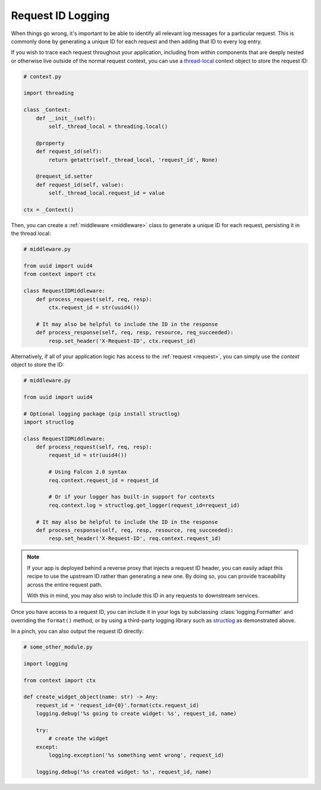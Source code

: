 .. _request-id-recipe:

Request ID Logging
==================

When things go wrong, it's important to be able to identify
all relevant log messages for a particular request. This is commonly done
by generating a unique ID for each request and then adding that ID
to every log entry.

If you wish to trace each request throughout your application, including
from within components that are deeply nested or otherwise live outside of the
normal request context, you can use a `thread-local`_ context object to store
the request ID:

.. code:: python

    # context.py

    import threading

    class _Context:
        def __init__(self):
            self._thread_local = threading.local()

        @property
        def request_id(self):
            return getattr(self._thread_local, 'request_id', None)

        @request_id.setter
        def request_id(self, value):
            self._thread_local.request_id = value

    ctx = _Context()

Then, you can create a :ref:`middleware <middleware>` class to generate a
unique ID for each request, persisting it in the thread local:

.. code:: python

    # middleware.py

    from uuid import uuid4
    from context import ctx

    class RequestIDMiddleware:
        def process_request(self, req, resp):
            ctx.request_id = str(uuid4())

        # It may also be helpful to include the ID in the response
        def process_response(self, req, resp, resource, req_succeeded):
            resp.set_header('X-Request-ID', ctx.request_id)

Alternatively, if all of your application logic has access to the :ref:`request
<request>`, you can simply use the `context` object to store the ID:

.. code:: python

    # middleware.py

    from uuid import uuid4

    # Optional logging package (pip install structlog)
    import structlog

    class RequestIDMiddleware:
        def process_request(self, req, resp):
            request_id = str(uuid4())

            # Using Falcon 2.0 syntax
            req.context.request_id = request_id

            # Or if your logger has built-in support for contexts
            req.context.log = structlog.get_logger(request_id=request_id)

        # It may also be helpful to include the ID in the response
        def process_response(self, req, resp, resource, req_succeeded):
            resp.set_header('X-Request-ID', req.context.request_id)

.. note::

    If your app is deployed behind a reverse proxy that injects a request ID
    header, you can easily adapt this recipe to use the upstream ID rather than
    generating a new one. By doing so, you can provide traceability across the
    entire request path.

    With this in mind, you may also wish to include this ID in any requests to
    downstream services.

Once you have access to a request ID, you can include it in your logs by
subclassing :class:`logging.Formatter` and overriding the ``format()`` method,
or by using a third-party logging library such as
`structlog <https://pypi.org/project/structlog/>`_ as demonstrated above.

In a pinch, you can also output the request ID directly:

.. code:: python

    # some_other_module.py

    import logging

    from context import ctx

    def create_widget_object(name: str) -> Any:
        request_id = 'request_id={0}'.format(ctx.request_id)
        logging.debug('%s going to create widget: %s', request_id, name)

        try:
            # create the widget
        except:
            logging.exception('%s something went wrong', request_id)

        logging.debug('%s created widget: %s', request_id, name)


.. _thread-local: https://docs.python.org/3.7/library/threading.html#thread-local-data
